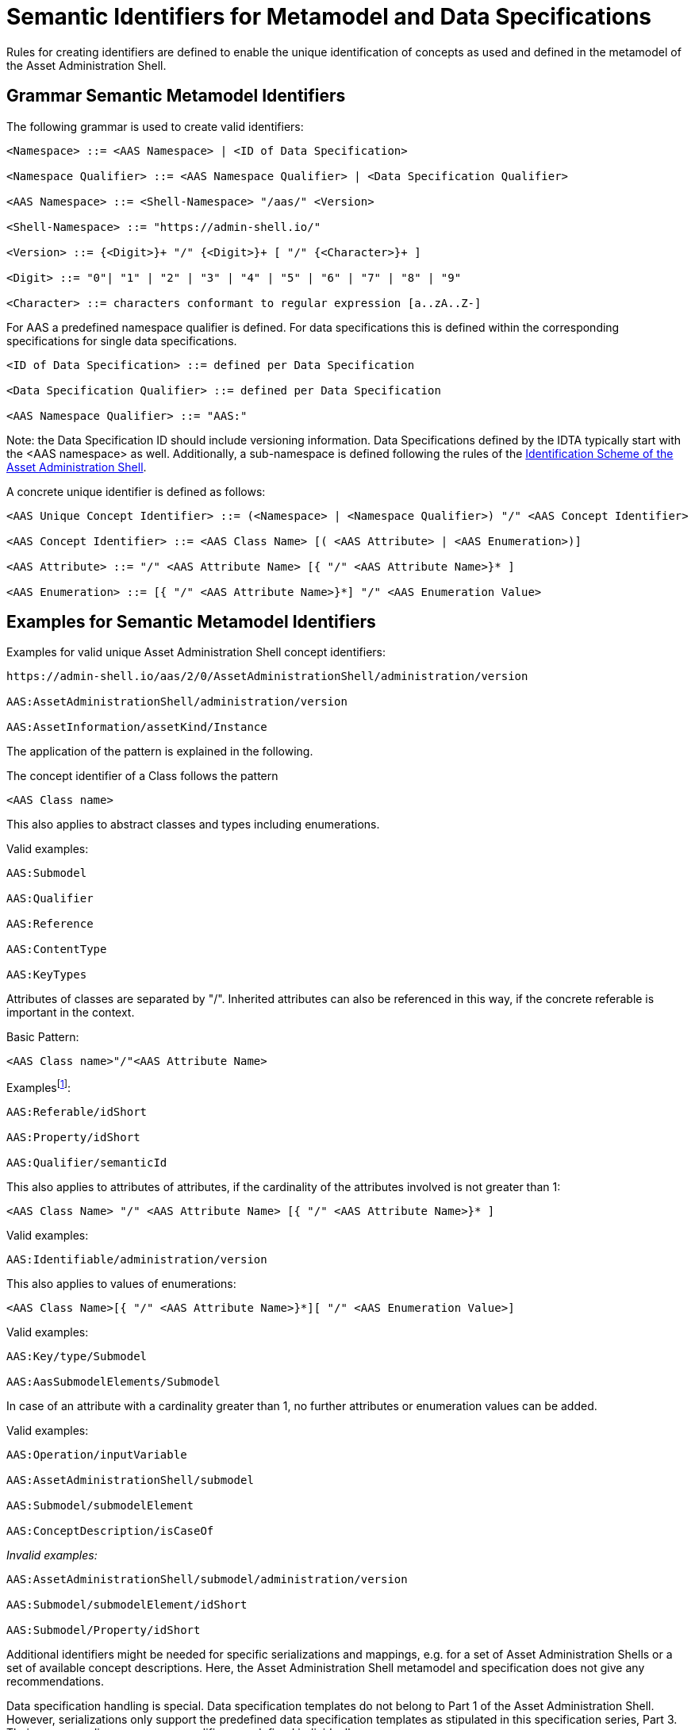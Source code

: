 ////
Copyright (c) 2023 Industrial Digital Twin Association

This work is licensed under a [Creative Commons Attribution 4.0 International License](
https://creativecommons.org/licenses/by/4.0/).

SPDX-License-Identifier: CC-BY-4.0


////
[[semantic-ids-for-metamodel]]
=  Semantic Identifiers for Metamodel and Data Specifications

Rules for creating identifiers are defined to enable the unique identification of concepts as used and defined in the metamodel of the Asset Administration Shell.

== Grammar Semantic Metamodel Identifiers

The following grammar is used to create valid identifiers:

[listing]
....
<Namespace> ::= <AAS Namespace> | <ID of Data Specification>

<Namespace Qualifier> ::= <AAS Namespace Qualifier> | <Data Specification Qualifier>

<AAS Namespace> ::= <Shell-Namespace> "/aas/" <Version>

<Shell-Namespace> ::= "https://admin-shell.io/"

<Version> ::= {<Digit>}+ "/" {<Digit>}+ [ "/" {<Character>}+ ]

<Digit> ::= "0"| "1" | "2" | "3" | "4" | "5" | "6" | "7" | "8" | "9"

<Character> ::= characters conformant to regular expression [a..zA..Z-]
....

For AAS a predefined namespace qualifier is defined.
For data specifications this is defined within the corresponding specifications for single data specifications.

[listing]
....
<ID of Data Specification> ::= defined per Data Specification

<Data Specification Qualifier> ::= defined per Data Specification

<AAS Namespace Qualifier> ::= "AAS:"
....

====
Note: the Data Specification ID should include versioning information.
Data Specifications defined by the IDTA typically start with the <AAS namespace> as well.
Additionally, a sub-namespace is defined following the rules of the  https://github.com/admin-shell-io/id?tab=readme-ov-file#identifier-scheme-and-description[Identification Scheme of the Asset Administration Shell].
====

A concrete unique identifier is defined as follows:

[listing]
....
<AAS Unique Concept Identifier> ::= (<Namespace> | <Namespace Qualifier>) "/" <AAS Concept Identifier>

<AAS Concept Identifier> ::= <AAS Class Name> [( <AAS Attribute> | <AAS Enumeration>)]

<AAS Attribute> ::= "/" <AAS Attribute Name> [{ "/" <AAS Attribute Name>}* ]

<AAS Enumeration> ::= [{ "/" <AAS Attribute Name>}*] "/" <AAS Enumeration Value>
....

== Examples for Semantic Metamodel Identifiers 

[.underline]#Examples for valid unique Asset Administration Shell concept identifiers:#

[listing]
....
https://admin-shell.io/aas/2/0/AssetAdministrationShell/administration/version

AAS:AssetAdministrationShell/administration/version

AAS:AssetInformation/assetKind/Instance
....

The application of the pattern is explained in the following.

The concept identifier of a Class follows the pattern

[listing]
....
<AAS Class name>
....

This also applies to abstract classes and types including enumerations.

[.underline]#Valid examples:#

[example]
....

AAS:Submodel

AAS:Qualifier

AAS:Reference

AAS:ContentType

AAS:KeyTypes
....

Attributes of classes are separated by "/".
Inherited attributes can also be referenced in this way, if the concrete referable is important in the context.

Basic Pattern:

[listing]
....
<AAS Class name>"/"<AAS Attribute Name>
....

Examplesfootnote:[For simplicity reasons, most examples use the namespace qualifier and not the full path of the namespace.]:

[example]
....

AAS:Referable/idShort

AAS:Property/idShort

AAS:Qualifier/semanticId
....

This also applies to attributes of attributes, if the cardinality of the attributes involved is not greater than 1:

[listing]
....
<AAS Class Name> "/" <AAS Attribute Name> [{ "/" <AAS Attribute Name>}* ]
....

[.underline]#Valid examples:#

[example]
....

AAS:Identifiable/administration/version
....

This also applies to values of enumerations:

[listing]
....
<AAS Class Name>[{ "/" <AAS Attribute Name>}*][ "/" <AAS Enumeration Value>]
....

[.underline]#Valid examples:#

[example]
....

AAS:Key/type/Submodel

AAS:AasSubmodelElements/Submodel
....

In case of an attribute with a cardinality greater than 1, no further attributes or enumeration values can be added.


[.underline]#Valid examples#:

[example]
....

AAS:Operation/inputVariable

AAS:AssetAdministrationShell/submodel

AAS:Submodel/submodelElement

AAS:ConceptDescription/isCaseOf
....

_[.underline]#Invalid examples:#_

[example]
....
AAS:AssetAdministrationShell/submodel/administration/version

AAS:Submodel/submodelElement/idShort

AAS:Submodel/Property/idShort
....


Additional identifiers might be needed for specific serializations and mappings, e.g. for a set of Asset Administration Shells or a set of available concept descriptions.
Here, the Asset Administration Shell metamodel and specification does not give any recommendations.

Data specification handling is special.
Data specification templates do not belong to Part 1 of the Asset Administration Shell.
However, serializations only support the predefined data specification templates as stipulated in this specification series, Part 3.
Their corresponding name space qualifiers are defined individually.

[.underline]#Examples:#

In xml and JSON, data specifications are embedded into the schema itself using the attribute "embeddedDataSpecification".
Here, no concept identifier shall be used.

_[.underline]#Invalid example:#_

[example]
....
AAS:ConceptDescription/embeddedDataSpecifications
....

[.underline]#Valid example#:

[example]
....
AAS:DataSpecificationContent 
....